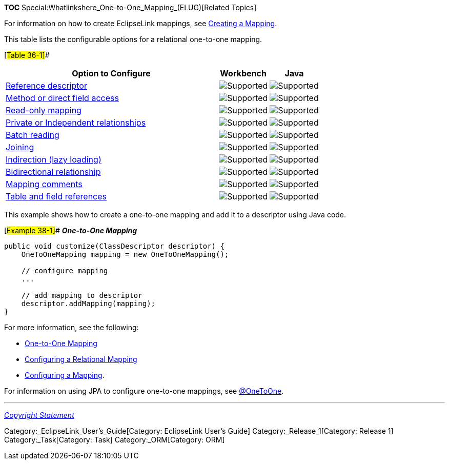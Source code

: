 *TOC* Special:Whatlinkshere_One-to-One_Mapping_(ELUG)[Related Topics]

For information on how to create EclipseLink mappings, see
link:Creating%20a%20Mapping%20(ELUG)[Creating a Mapping].

This table lists the configurable options for a relational one-to-one
mapping.

[#Table 36-1]##

[width="100%",cols="<68%,<16%,<16%",options="header",]
|===
|*Option to Configure* |*Workbench* |*Java*
|link:Configuring%20a%20Relational%20Mapping%20(ELUG)#Configuring_Reference_Descriptor[Reference
descriptor] |image:support.gif[Supported,title="Supported"]
|image:support.gif[Supported,title="Supported"]

|link:Configuring%20a%20Mapping%20(ELUG)#Configuring_Method_or_Direct_Field_Accessing_at_the_Mapping_Level[Method
or direct field access] |image:support.gif[Supported,title="Supported"]
|image:support.gif[Supported,title="Supported"]

|link:Configuring%20a%20Mapping%20(ELUG)#Configuring_Read-Only_Mappings[Read-only
mapping] |image:support.gif[Supported,title="Supported"]
|image:support.gif[Supported,title="Supported"]

|link:Configuring%20a%20Mapping%20(ELUG)#Configuring_Private_or_Independent_Relationships[Private
or Independent relationships]
|image:support.gif[Supported,title="Supported"]
|image:support.gif[Supported,title="Supported"]

|link:Configuring%20a%20Relational%20Mapping%20(ELUG)#Configuring_Batch_Reading[Batch
reading] |image:support.gif[Supported,title="Supported"]
|image:support.gif[Supported,title="Supported"]

|link:Configuring%20a%20Relational%20Mapping%20(ELUG)#Configuring_Joining_at_the_Mapping_Level[Joining]
|image:support.gif[Supported,title="Supported"]
|image:support.gif[Supported,title="Supported"]

|link:Configuring%20a%20Mapping%20(ELUG)#Configuring_Indirection_(Lazy_Loading)[Indirection
(lazy loading)] |image:support.gif[Supported,title="Supported"]
|image:support.gif[Supported,title="Supported"]

|link:Configuring%20a%20Mapping%20(ELUG)#Configuring_Bidirectional_Relationship[Bidirectional
relationship] |image:support.gif[Supported,title="Supported"]
|image:support.gif[Supported,title="Supported"]

|link:Configuring%20a%20Mapping%20(ELUG)#Configuring_Mapping_Comments[Mapping
comments] |image:support.gif[Supported,title="Supported"]
|image:unsupport.gif[Supported,title="Supported"]

|link:Configuring%20a%20Relational%20Mapping%20(ELUG)#Configuring_Table_and_Field_References_(Foreign_and_Target_Foreign_Keys)[Table
and field references] |image:support.gif[Supported,title="Supported"]
|image:support.gif[Supported,title="Supported"]
|===

This example shows how to create a one-to-one mapping and add it to a
descriptor using Java code.

[#Example 38-1]## *_One-to-One Mapping_*

....
public void customize(ClassDescriptor descriptor) {
    OneToOneMapping mapping = new OneToOneMapping();

    // configure mapping
    ...

    // add mapping to descriptor
    descriptor.addMapping(mapping);
}
....

For more information, see the following:

* link:Introduction%20to%20Relational%20Mappings%20(ELUG)#One-to-One_Mapping[One-to-One
Mapping]
* link:Configuring%20a%20Relational%20Mapping%20(ELUG)[Configuring a
Relational Mapping]
* link:Configuring%20a%20Mapping%20(ELUG)[Configuring a Mapping].

For information on using JPA to configure one-to-one mappings, see
link:Introduction%20to%20EclipseLink%20JPA%20(ELUG)#@OneToOne[@OneToOne].

'''''

_link:EclipseLink_User's_Guide_Copyright_Statement[Copyright Statement]_

Category:_EclipseLink_User's_Guide[Category: EclipseLink User’s Guide]
Category:_Release_1[Category: Release 1] Category:_Task[Category: Task]
Category:_ORM[Category: ORM]
